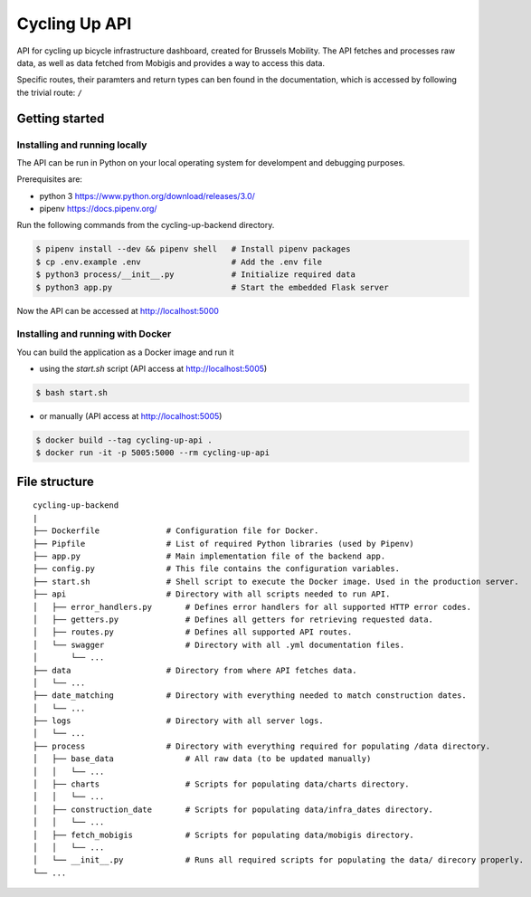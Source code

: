 ==============
Cycling Up API
==============

API for cycling up bicycle infrastructure dashboard, created for Brussels Mobility.
The API fetches and processes raw data, as well as data fetched from Mobigis and 
provides a way to access this data.

Specific routes, their paramters and return types can ben found in the documentation, 
which is accessed by following the trivial route: ``/``


Getting started
===============

Installing and running locally
------------------------------

The API can be run in Python on your local operating system for develompent and debugging purposes.

Prerequisites are:

- python 3      https://www.python.org/download/releases/3.0/
- pipenv        https://docs.pipenv.org/

Run the following commands from the cycling-up-backend directory.

.. code-block:: bash

    $ pipenv install --dev && pipenv shell   # Install pipenv packages
    $ cp .env.example .env                   # Add the .env file
    $ python3 process/__init__.py            # Initialize required data
    $ python3 app.py                         # Start the embedded Flask server

Now the API can be accessed at http://localhost:5000


Installing and running with Docker
----------------------------------

You can build the application as a Docker image and run it

* using the `start.sh` script (API access at http://localhost:5005)

.. code-block:: bash

    $ bash start.sh

* or manually (API access at http://localhost:5005)

.. code-block:: bash

    $ docker build --tag cycling-up-api .
    $ docker run -it -p 5005:5000 --rm cycling-up-api


File structure
==============

::

    cycling-up-backend
    |
    ├── Dockerfile              # Configuration file for Docker.
    ├── Pipfile                 # List of required Python libraries (used by Pipenv)
    ├── app.py                  # Main implementation file of the backend app.
    ├── config.py               # This file contains the configuration variables.
    ├── start.sh                # Shell script to execute the Docker image. Used in the production server.
    ├── api                     # Directory with all scripts needed to run API.
    │   ├── error_handlers.py       # Defines error handlers for all supported HTTP error codes.
    │   ├── getters.py              # Defines all getters for retrieving requested data.
    │   ├── routes.py               # Defines all supported API routes.
    │   └── swagger                 # Directory with all .yml documentation files.
    │       └── ...
    ├── data                    # Directory from where API fetches data.
    │   └── ...
    ├── date_matching           # Directory with everything needed to match construction dates.
    │   └── ...
    ├── logs                    # Directory with all server logs.
    │   └── ...
    ├── process                 # Directory with everything required for populating /data directory.
    │   ├── base_data               # All raw data (to be updated manually)
    │   │   └── ...
    │   ├── charts                  # Scripts for populating data/charts directory.
    │   │   └── ...
    │   ├── construction_date       # Scripts for populating data/infra_dates directory.
    │   │   └── ...
    │   ├── fetch_mobigis           # Scripts for populating data/mobigis directory.
    │   │   └── ...
    │   └── __init__.py             # Runs all required scripts for populating the data/ direcory properly.
    └── ...
